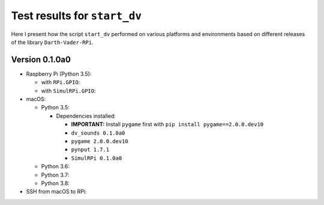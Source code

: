 =============================
Test results for ``start_dv``
=============================

Here I present how the script ``start_dv`` performed on various platforms and
environments based on different releases of the library ``Darth-Vader-RPi``.

.. 
   contents::
   :depth: 2
   :local:

Version 0.1.0a0
===============
* Raspberry Pi (Python 3.5):

  * with ``RPi.GPIO``:
  * with ``SimulRPi.GPIO``:

* macOS:

  * Python 3.5:

    * Dependencies installed:
    
      * **IMPORTANT:** Install ``pygame`` first with ``pip install pygame==2.0.0.dev10``
      * ``dv_sounds 0.1.0a0``
      * ``pygame 2.0.0.dev10``
      * ``pynput 1.7.1``
      * ``SimulRPi 0.1.0a0``

  * Python 3.6:
  * Python 3.7:
  * Python 3.8:

* SSH from macOS to RPi:
